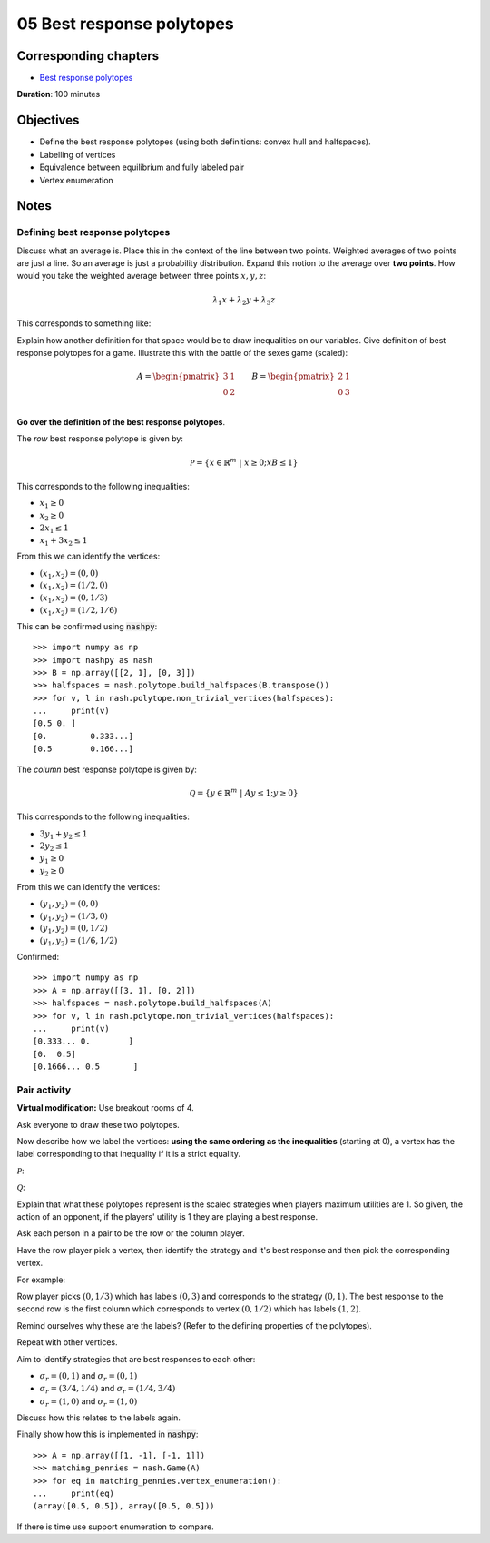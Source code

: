 05 Best response polytopes
==========================

Corresponding chapters
----------------------

- `Best response polytopes <http://vknight.org/gt/chapters/06/>`_

**Duration**: 100 minutes

Objectives
----------

- Define the best response polytopes (using both definitions: convex hull and
  halfspaces).
- Labelling of vertices
- Equivalence between equilibrium and fully labeled pair
- Vertex enumeration

Notes
-----

Defining best response polytopes
********************************

Discuss what an average is. Place this in the context of the line between two
points. Weighted averages of two points are just a line. So an average is just
a probability distribution.
Expand this notion to the average over **two points**. How would you take the
weighted average between three points :math:`x, y, z`:

.. math::

   \lambda_1 x + \lambda_2 y + \lambda_3 z

This corresponds to something like:

.. image:: ../assets/activities/triangular_convex_hull.png
   :width: 500px

Explain how another definition for that space would be to draw inequalities on
our variables.
Give definition of best response polytopes for a game. Illustrate this with
the battle of the sexes game (scaled):

.. math::

   A = \begin{pmatrix}
   3 & 1\\
   0 & 2\\
   \end{pmatrix}
   \qquad
   B = \begin{pmatrix}
   2 & 1\\
   0 & 3\\
   \end{pmatrix}

**Go over the definition of the best response polytopes**.

The *row* best response polytope is given by:

.. math::

   \mathcal{P} = \left\{x\in\mathbb{R}^{m}\;|\;x\geq 0; xB\leq 1\right\}

This corresponds to the following inequalities:

- :math:`x_1\geq 0`
- :math:`x_2\geq 0`
- :math:`2x_1\leq 1`
- :math:`x_1+3x_2\leq 1`

From this we can identify the vertices:

- :math:`(x_1, x_2)=(0,0)`
- :math:`(x_1, x_2)=(1/2,0)`
- :math:`(x_1, x_2)=(0,1/3)`
- :math:`(x_1, x_2)=(1/2,1/6)`

This can be confirmed using :code:`nashpy`::

    >>> import numpy as np
    >>> import nashpy as nash
    >>> B = np.array([[2, 1], [0, 3]])
    >>> halfspaces = nash.polytope.build_halfspaces(B.transpose())
    >>> for v, l in nash.polytope.non_trivial_vertices(halfspaces):
    ...     print(v)
    [0.5 0. ]
    [0.         0.333...]
    [0.5        0.166...]

The *column* best response polytope is given by:

.. math::

   \mathcal{Q} = \left\{y\in\mathbb{R}^{m}\;|\;Ay\leq 1; y\geq 0\right\}

This corresponds to the following inequalities:

- :math:`3y_1+y_2\leq 1`
- :math:`2y_2\leq 1`
- :math:`y_1\geq 0`
- :math:`y_2\geq 0`

From this we can identify the vertices:

- :math:`(y_1, y_2)=(0,0)`
- :math:`(y_1, y_2)=(1/3,0)`
- :math:`(y_1, y_2)=(0,1/2)`
- :math:`(y_1, y_2)=(1/6,1/2)`

Confirmed::

    >>> import numpy as np
    >>> A = np.array([[3, 1], [0, 2]])
    >>> halfspaces = nash.polytope.build_halfspaces(A)
    >>> for v, l in nash.polytope.non_trivial_vertices(halfspaces):
    ...     print(v)
    [0.333... 0.        ]
    [0.  0.5]
    [0.1666... 0.5       ]

Pair activity
*************

**Virtual modification:** Use breakout rooms of 4.

Ask everyone to draw these two polytopes.

Now describe how we label the vertices: **using the same ordering as the
inequalities** (starting at 0), a vertex has the label corresponding to that
inequality if it is a strict equality.

:math:`\mathcal{P}`:

.. image:: ../assets/activities/matching_pennies_row_best_response_polytope.png
   :width: 500px

:math:`\mathcal{Q}`:

.. image:: ../assets/activities/matching_pennies_col_best_response_polytope.png
   :height: 500px

Explain that what these polytopes represent is the scaled strategies when
players maximum utilities are 1. So given, the action of an opponent, if the
players' utility is 1 they are playing a best response.

Ask each person in a pair to be the row or the column player.

Have the row player pick a vertex, then identify the strategy and it's best
response and then pick the corresponding vertex.

For example:

Row player picks :math:`(0, 1/3)` which has labels :math:`(0, 3)` and
corresponds to the strategy :math:`(0, 1)`. The best response to the second row
is the first column which corresponds to vertex :math:`(0, 1/2)` which has
labels :math:`(1, 2)`.

Remind ourselves why these are the labels? (Refer to the defining properties of
the polytopes).

Repeat with other vertices.

Aim to identify strategies that are best responses to each other:

- :math:`\sigma_r=(0, 1)` and :math:`\sigma_r=(0,1)`
- :math:`\sigma_r=(3/4, 1/4)` and :math:`\sigma_r=(1/4,3/4)`
- :math:`\sigma_r=(1, 0)` and :math:`\sigma_r=(1, 0)`

Discuss how this relates to the labels again.

Finally show how this is implemented in :code:`nashpy`::

    >>> A = np.array([[1, -1], [-1, 1]])
    >>> matching_pennies = nash.Game(A)
    >>> for eq in matching_pennies.vertex_enumeration():
    ...     print(eq)
    (array([0.5, 0.5]), array([0.5, 0.5]))

If there is time use support enumeration to compare.
